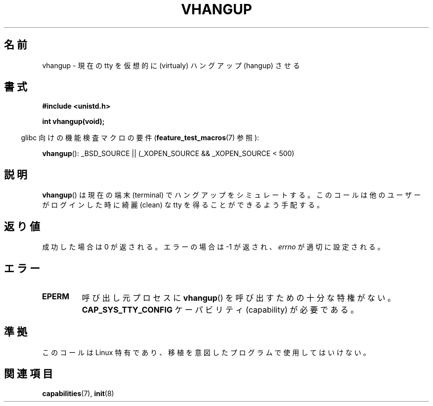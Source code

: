 .\" Hey Emacs! This file is -*- nroff -*- source.
.\"
.\" Copyright 1993 Rickard E. Faith (faith@cs.unc.edu)
.\"
.\" Permission is granted to make and distribute verbatim copies of this
.\" manual provided the copyright notice and this permission notice are
.\" preserved on all copies.
.\"
.\" Permission is granted to copy and distribute modified versions of this
.\" manual under the conditions for verbatim copying, provided that the
.\" entire resulting derived work is distributed under the terms of a
.\" permission notice identical to this one.
.\"
.\" Since the Linux kernel and libraries are constantly changing, this
.\" manual page may be incorrect or out-of-date.  The author(s) assume no
.\" responsibility for errors or omissions, or for damages resulting from
.\" the use of the information contained herein.  The author(s) may not
.\" have taken the same level of care in the production of this manual,
.\" which is licensed free of charge, as they might when working
.\" professionally.
.\"
.\" Formatted or processed versions of this manual, if unaccompanied by
.\" the source, must acknowledge the copyright and authors of this work.
.\" Modified, 27 May 2004, Michael Kerrisk <mtk.manpages@gmail.com>
.\"     Added notes on capability requirements
.\"
.\" Japanese Version Copyright (c) 1997 HANATAKA Shinya
.\"         all rights reserved.
.\" Translated Tue Mar  4 00:12:32 JST 1997
.\"         by HANATAKA Shinya <hanataka@abyss.rim.or.jp>
.\" Updated & Modified Tue Feb 15 03:38:03 JST 2005
.\"         by Yuichi SATO <ysato444@yahoo.co.jp>
.\"
.\"WORD:	virtualy		仮想的に
.\"WORD:	hangup			ハングアップ
.\"WORD:	terminal		端末
.\"
.TH VHANGUP 2 2007-07-26 "Linux" "Linux Programmer's Manual"
.SH 名前
vhangup \- 現在の tty を仮想的に (virtualy) ハングアップ (hangup) させる
.SH 書式
.B #include <unistd.h>
.sp
.B int vhangup(void);
.sp
.in -4n
glibc 向けの機能検査マクロの要件
.RB ( feature_test_macros (7)
参照):
.in
.sp
.ad l
.BR vhangup ():
_BSD_SOURCE || (_XOPEN_SOURCE && _XOPEN_SOURCE\ <\ 500)
.ad b
.SH 説明
.BR vhangup ()
は現在の端末 (terminal) でハングアップをシミュレートする。
このコールは他のユーザーがログインした時に綺麗 (clean) な tty を
得ることができるよう手配する。
.SH 返り値
成功した場合は 0 が返される。エラーの場合は \-1 が返され、
.I errno
が適切に設定される。
.SH エラー
.TP
.B EPERM
呼び出し元プロセスに
.BR vhangup ()
を呼び出すための十分な特権がない。
.B CAP_SYS_TTY_CONFIG
ケーパビリティ (capability) が必要である。
.SH 準拠
このコールは Linux 特有であり、移植を意図したプログラムで
使用してはいけない。
.SH 関連項目
.BR capabilities (7),
.BR init (8)
